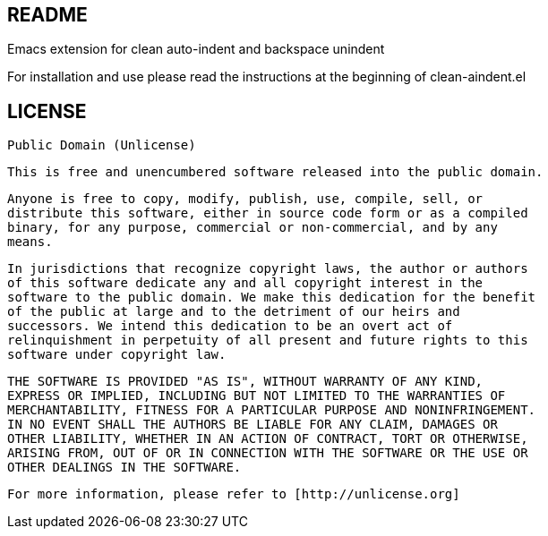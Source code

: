 == README

Emacs extension for clean auto-indent and backspace unindent

For installation and use please read the instructions at the beginning
of clean-aindent.el

== LICENSE

  Public Domain (Unlicense)


  This is free and unencumbered software released into the public domain.

  Anyone is free to copy, modify, publish, use, compile, sell, or
  distribute this software, either in source code form or as a compiled
  binary, for any purpose, commercial or non-commercial, and by any
  means.

  In jurisdictions that recognize copyright laws, the author or authors
  of this software dedicate any and all copyright interest in the
  software to the public domain. We make this dedication for the benefit
  of the public at large and to the detriment of our heirs and
  successors. We intend this dedication to be an overt act of
  relinquishment in perpetuity of all present and future rights to this
  software under copyright law.

  THE SOFTWARE IS PROVIDED "AS IS", WITHOUT WARRANTY OF ANY KIND,
  EXPRESS OR IMPLIED, INCLUDING BUT NOT LIMITED TO THE WARRANTIES OF
  MERCHANTABILITY, FITNESS FOR A PARTICULAR PURPOSE AND NONINFRINGEMENT.
  IN NO EVENT SHALL THE AUTHORS BE LIABLE FOR ANY CLAIM, DAMAGES OR
  OTHER LIABILITY, WHETHER IN AN ACTION OF CONTRACT, TORT OR OTHERWISE,
  ARISING FROM, OUT OF OR IN CONNECTION WITH THE SOFTWARE OR THE USE OR
  OTHER DEALINGS IN THE SOFTWARE.

  For more information, please refer to [http://unlicense.org]
